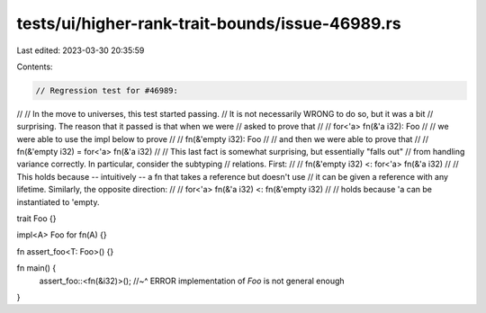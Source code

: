 tests/ui/higher-rank-trait-bounds/issue-46989.rs
================================================

Last edited: 2023-03-30 20:35:59

Contents:

.. code-block:: rs

    // Regression test for #46989:
//
// In the move to universes, this test started passing.
// It is not necessarily WRONG to do so, but it was a bit
// surprising. The reason that it passed is that when we were
// asked to prove that
//
//     for<'a> fn(&'a i32): Foo
//
// we were able to use the impl below to prove
//
//     fn(&'empty i32): Foo
//
// and then we were able to prove that
//
//     fn(&'empty i32) = for<'a> fn(&'a i32)
//
// This last fact is somewhat surprising, but essentially "falls out"
// from handling variance correctly. In particular, consider the subtyping
// relations. First:
//
//     fn(&'empty i32) <: for<'a> fn(&'a i32)
//
// This holds because -- intuitively -- a fn that takes a reference but doesn't use
// it can be given a reference with any lifetime. Similarly, the opposite direction:
//
//     for<'a> fn(&'a i32) <: fn(&'empty i32)
//
// holds because 'a can be instantiated to 'empty.

trait Foo {}

impl<A> Foo for fn(A) {}

fn assert_foo<T: Foo>() {}

fn main() {
    assert_foo::<fn(&i32)>();
    //~^ ERROR implementation of `Foo` is not general enough
}


